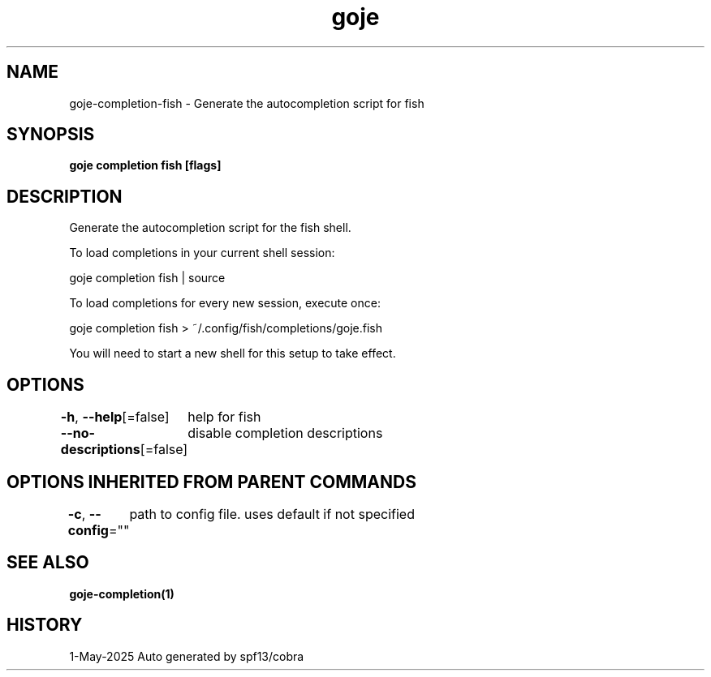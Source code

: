 .nh
.TH "goje" "1" "May 2025" "generated by \fBgoje mangen\fR" ""

.SH NAME
goje-completion-fish - Generate the autocompletion script for fish


.SH SYNOPSIS
\fBgoje completion fish [flags]\fP


.SH DESCRIPTION
Generate the autocompletion script for the fish shell.

.PP
To load completions in your current shell session:

.EX
goje completion fish | source
.EE

.PP
To load completions for every new session, execute once:

.EX
goje completion fish > ~/.config/fish/completions/goje.fish
.EE

.PP
You will need to start a new shell for this setup to take effect.


.SH OPTIONS
\fB-h\fP, \fB--help\fP[=false]
	help for fish

.PP
\fB--no-descriptions\fP[=false]
	disable completion descriptions


.SH OPTIONS INHERITED FROM PARENT COMMANDS
\fB-c\fP, \fB--config\fP=""
	path to config file. uses default if not specified


.SH SEE ALSO
\fBgoje-completion(1)\fP


.SH HISTORY
1-May-2025 Auto generated by spf13/cobra
